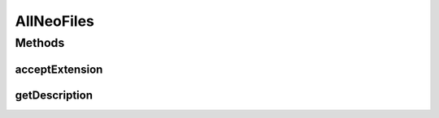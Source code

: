 .. java:import:: java.awt HeadlessException

.. java:import:: java.io File

.. java:import:: javax.swing JFileChooser

.. java:import:: javax.swing.filechooser FileFilter

.. java:import:: ca.nengo.ui NengoGraphics

.. java:import:: ca.nengo.ui.lib.util UIEnvironment

.. java:import:: ca.nengo.ui.util NengoConfigManager.UserProperties

AllNeoFiles
===========

.. java:package:: ca.nengo.ui.util
   :noindex:

.. java:type::  class AllNeoFiles extends FileExtensionFilter

   File filter which allows all NEO files

   :author: Shu Wu

Methods
-------
acceptExtension
^^^^^^^^^^^^^^^

.. java:method:: @Override public boolean acceptExtension(String str)
   :outertype: AllNeoFiles

getDescription
^^^^^^^^^^^^^^

.. java:method:: @Override public String getDescription()
   :outertype: AllNeoFiles

